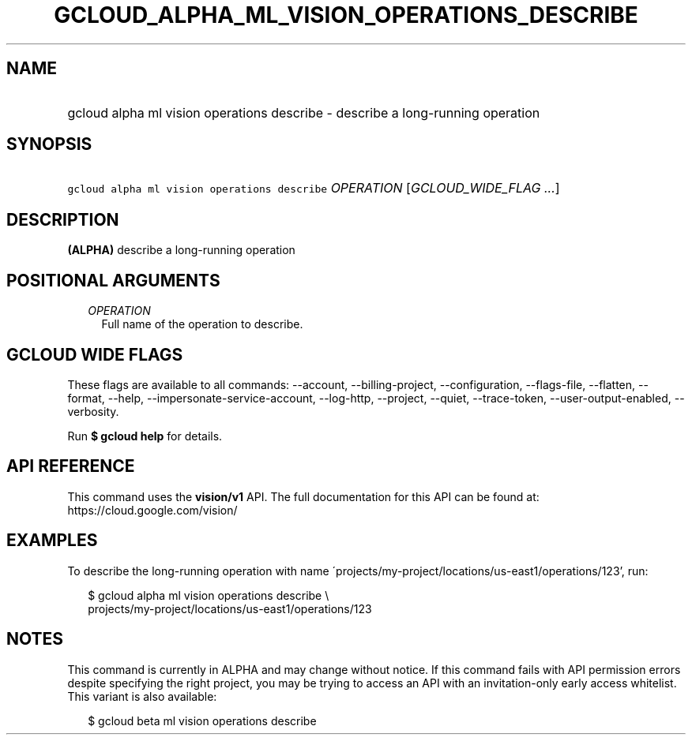 
.TH "GCLOUD_ALPHA_ML_VISION_OPERATIONS_DESCRIBE" 1



.SH "NAME"
.HP
gcloud alpha ml vision operations describe \- describe a long\-running operation



.SH "SYNOPSIS"
.HP
\f5gcloud alpha ml vision operations describe\fR \fIOPERATION\fR [\fIGCLOUD_WIDE_FLAG\ ...\fR]



.SH "DESCRIPTION"

\fB(ALPHA)\fR describe a long\-running operation



.SH "POSITIONAL ARGUMENTS"

.RS 2m
.TP 2m
\fIOPERATION\fR
Full name of the operation to describe.


.RE
.sp

.SH "GCLOUD WIDE FLAGS"

These flags are available to all commands: \-\-account, \-\-billing\-project,
\-\-configuration, \-\-flags\-file, \-\-flatten, \-\-format, \-\-help,
\-\-impersonate\-service\-account, \-\-log\-http, \-\-project, \-\-quiet,
\-\-trace\-token, \-\-user\-output\-enabled, \-\-verbosity.

Run \fB$ gcloud help\fR for details.



.SH "API REFERENCE"

This command uses the \fBvision/v1\fR API. The full documentation for this API
can be found at: https://cloud.google.com/vision/



.SH "EXAMPLES"

To describe the long\-running operation with name
\'projects/my\-project/locations/us\-east1/operations/123', run:

.RS 2m
$ gcloud alpha ml vision operations describe \e
    projects/my\-project/locations/us\-east1/operations/123
.RE



.SH "NOTES"

This command is currently in ALPHA and may change without notice. If this
command fails with API permission errors despite specifying the right project,
you may be trying to access an API with an invitation\-only early access
whitelist. This variant is also available:

.RS 2m
$ gcloud beta ml vision operations describe
.RE

